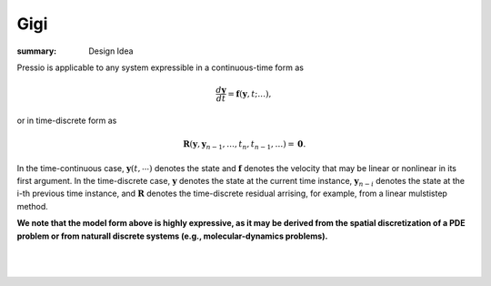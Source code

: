 Gigi
####

:summary: Design Idea

.. role:: math-info(math)
    :class: m-default


.. container::

   Pressio is applicable to any system expressible in a continuous-time form as

   .. math::
      :class: m-default

      \frac{d \boldsymbol{y}}{dt} =
      \boldsymbol{f}(\boldsymbol{y},t; \ldots),

   or in time-discrete form as

   .. math::
      :class: m-default

      \boldsymbol R(\mathbf{y}, \mathbf{y}_{n-1} , \ldots, t_n, t_{n-1},\ldots) = \boldsymbol 0.


   In the time-continuous case, :math-info:`\boldsymbol{y}(t,\cdots)` denotes the state and :math-info:`\boldsymbol{f}` denotes the velocity that may be linear or nonlinear in its first argument. In the time-discrete case, :math-info:`\mathbf{y}` denotes the state at the current time instance, :math-info:`\mathbf{y}_{n-i}` denotes the state at the i-th previous time instance, and :math-info:`\boldsymbol R` denotes the time-discrete residual arrising, for example, from a linear mulstistep method.


   **We note that the model form above is highly expressive, as it may be derived from the spatial discretization of a PDE problem or from naturall discrete systems (e.g., molecular-dynamics problems).**

|

.. container::

  .. block-primary:: Design Idea and Flow of Information

	  We leverage this simple, expressive mathematical framework as a pivotal design choice to enable a minimal application
	  programming interface (API) that is natural to dynamical systems: you choose the formulation more convenient to you,
	  and interface your application to Pressio by creating a corresponding *adapter class* to expose the operators needed for the chosen formulation.
	  This adapter class serves as intermediary between Pressio and your application.
	  A schematic depicting the design and the flow of information is given below.

|

.. figure:: {static}/img/designschem.svg



.. container::

  .. block-warning:: Which API to pick?

		     In general, you don't need to support both APIs: they both have advantages and disadvantages.
		     For example, the continuous-time API is more general and flexible, while the discrete-time API is a natural fit for doing implicit time integration.
		     Sometimes the choice is dictated directly by your native application (for example, in some cases it might be easier to directly expose the residual).


  .. block-primary:: Learn more about the adapter API:

       .. button-default:: https://pressio.github.io/pressio/html/md_pages_components_rom_fom_apis.html
	   :class: m-fullwidth

	   C++ API code details

       .. button-default:: https://pressio.github.io/pressio4py/html/md_pages_prepare_your_app.html
	   :class: m-fullwidth

	   Python API code details

